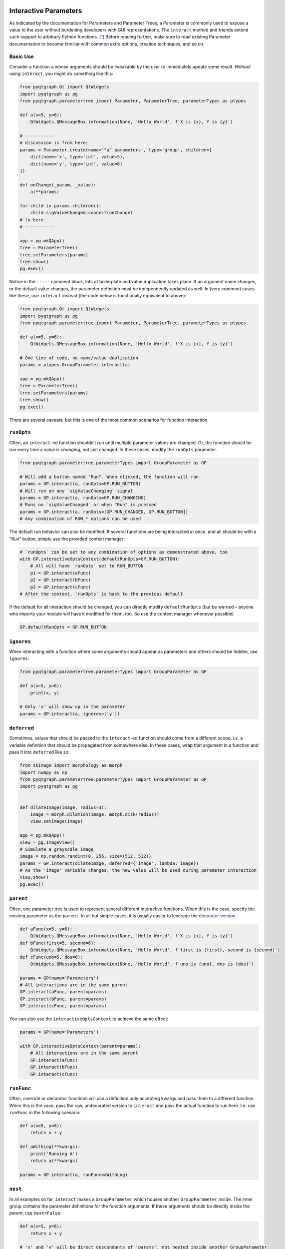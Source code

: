 Interactive Parameters
======================

As indicated by the documentation for Parameters and Parameter Trees, a
Parameter is commonly used to expose a value to the user without
burdening developers with GUI representations. The ``interact`` method
and friends extend such support to arbitrary Python functions. [1]_
Before reading further, make sure to read existing Parameter
documentation to become familiar with common extra options, creation
techniques, and so on.

Basic Use
---------

Consider a function ``a`` whose arguments should be tweakable by the
user to immediately update some result. *Without* using ``interact``,
you might do something like this:

.. code:: python

   from pyqtgraph.Qt import QtWidgets
   import pyqtgraph as pg
   from pyqtgraph.parametertree import Parameter, ParameterTree, parameterTypes as ptypes

   def a(x=5, y=6):
       QtWidgets.QMessageBox.information(None, 'Hello World', f'X is {x}, Y is {y}')

   # -----------
   # discussion is from here:
   params = Parameter.create(name='"a" parameters', type='group', children=[
       dict(name='x', type='int', value=5),
       dict(name='y', type='int', value=6)
   ])

   def onChange(_param, _value):
       a(**params)

   for child in params.children():
       child.sigValueChanged.connect(onChange)
   # to here
   # -----------

   app = pg.mkQApp()
   tree = ParameterTree()
   tree.setParameters(params)
   tree.show()
   pg.exec()

Notice in the ``-----`` comment block, lots of boilerplate and value
duplication takes place. If an argument name changes, or the default
value changes, the parameter definition must be independently updated as
well. In (very common) cases like these, use ``interact`` instead (the
code below is functionally equivalent to above):

.. code:: python

   from pyqtgraph.Qt import QtWidgets
   import pyqtgraph as pg
   from pyqtgraph.parametertree import Parameter, ParameterTree, parameterTypes as ptypes

   def a(x=5, y=6):
       QtWidgets.QMessageBox.information(None, 'Hello World', f'X is {x}, Y is {y}')

   # One line of code, no name/value duplication
   params = ptypes.GroupParameter.interact(a)

   app = pg.mkQApp()
   tree = ParameterTree()
   tree.setParameters(params)
   tree.show()
   pg.exec()

There are several caveats, but this is one of the most common scenarios
for function interaction.

``runOpts``
-----------

Often, an ``interact``-ed function shouldn’t run until multiple
parameter values are changed. Or, the function should be run every time
a value is *changing*, not just changed. In these cases, modify the
``runOpts`` parameter.

.. code:: python

   from pyqtgraph.parametertree.parameterTypes import GroupParameter as GP

   # Will add a button named "Run". When clicked, the function will run
   params = GP.interact(a, runOpts=GP.RUN_BUTTON)
   # Will run on any `sigValueChanging` signal
   params = GP.interact(a, runOpts=GP.RUN_CHANGING)
   # Runs on `sigValueChanged` or when "Run" is pressed
   params = GP.interact(a, runOpts=[GP.RUN_CHANGED, GP.RUN_BUTTON])
   # Any combination of RUN_* options can be used

The default run behavior can also be modified. If several functions are
being interacted at once, and all should be with a “Run” button, simply
use the provided context manager:

.. code:: python

   # `runOpts` can be set to any combination of options as demonstrated above, too
   with GP.interactiveOptsContext(defaultRunOpts=GP.RUN_BUTTON):
       # All will have `runOpts` set to RUN_BUTTON
       p1 = GP.interact(aFunc)
       p2 = GP.interact(bFunc)
       p3 = GP.interact(cFunc)
   # After the context, `runOpts` is back to the previous default

If the default for all interaction should be changed, you can directly
modify ``defaultRunOpts`` (but be warned – anyone who imports your
module will have it modified for them, too. So use the context manager
whenever possible)

.. code:: pytho

   GP.defaultRunOpts = GP.RUN_BUTTON

``ignores``
-----------

When interacting with a function where some arguments should appear as
parameters and others should be hidden, use ``ignores``:

.. code:: python

   from pyqtgraph.parametertree.parameterTypes import GroupParameter as GP

   def a(x=5, y=6):
       print(x, y)

   # Only 'x' will show up in the parameter
   params = GP.interact(a, ignores=['y'])

``deferred``
------------

Sometimes, values that should be passed to the ``interact``-ed function
should come from a different scope, i.e. a variable definition that
should be propagated from somewhere else. In these cases, wrap that
argument in a function and pass it into ``deferred`` like so:

.. code:: python

   from skimage import morphology as morph
   import numpy as np
   from pyqtgraph.parametertree.parameterTypes import GroupParameter as GP
   import pyqtgraph as pg


   def dilateImage(image, radius=3):
       image = morph.dilation(image, morph.disk(radius))
       view.setImage(image)

   app = pg.mkQApp()
   view = pg.ImageView()
   # Simulate a grayscale image
   image = np.random.randint(0, 256, size=(512, 512))
   params = GP.interact(dilateImage, deferred={'image': lambda: image})
   # As the 'image' variable changes, the new value will be used during parameter interaction
   view.show()
   pg.exec()

``parent``
----------

Often, one parameter tree is used to represent several different
interactive functions. When this is the case, specify the existing
parameter as the ``parent``. In all but simple cases, it is usually
easier to leverage the `decorator
version <#The%20Decorator%20Version>`__

.. code:: python

   def aFunc(x=5, y=6):
       QtWidgets.QMessageBox.information(None, 'Hello World', f'X is {x}, Y is {y}')
   def bFunc(first=5, second=6):
       QtWidgets.QMessageBox.information(None, 'Hello World', f'first is {first}, second is {second}')
   def cFunc(uno=5, dos=6):
       QtWidgets.QMessageBox.information(None, 'Hello World', f'uno is {uno}, dos is {dos}')

   params = GP(name='Parameters')
   # All interactions are in the same parent
   GP.interact(aFunc, parent=params)
   GP.interact(bFunc, parent=params)
   GP.interact(cFunc, parent=params)

You can also use the ``interactiveOptsContext`` to achieve the same
effect:

.. code:: python

   params = GP(name='Parameters')

   with GP.interactiveOptsContext(parent=params):
       # All interactions are in the same parent
       GP.interact(aFunc)
       GP.interact(bFunc)
       GP.interact(cFunc)

``runFunc``
-----------

Often, override or decorator functions will use a definition only
accepting kwargs and pass them to a different function. When this is the
case, pass the raw, undecorated version to ``interact`` and pass the
actual function to run here. I.e. use ``runFunc`` in the following
scenario:

.. code:: python

   def a(x=5, y=6):
       return x + y

   def aWithLog(**kwargs):
       print('Running A')
       return a(**kwargs)

   params = GP.interact(a, runFunc=aWithLog)

``nest``
--------

In all examples so far, ``interact`` makes a ``GroupParameter`` which
houses another ``GroupParameter`` inside. The inner group contains the
parameter definitions for the function arguments. If these arguments
should be directly inside the parent, use ``nest=False``:

.. code:: python

   def a(x=5, y=6):
       return x + y

   # 'x' and 'y' will be direct descendants of 'params', not nested inside another GroupParameter
   params = GP.interact(a, nest=False)

``existOk``
-----------

When ``nest=False``, there can be overlap when several function
arguments share the same name. In these cases, the result is an error
unless ``existOk=True`` (the default).

.. code:: python

   def a(x=5, y=6):
       return x + y
   def b(x=5, another=6):
       return x + another
   params = GP.interact(a, nest=False)

   # Will raise an error, since 'x' was already in the parameter from interacting with 'a'
   GP.interact(b, nest=False, parent=params, existOk=False)

``overrides``
-------------

In all examples so far, additional parameter arguments such as
``limits`` were ignored. Return to the `deferred <#>`__ example and
observe what happens when ``radius`` is < 0:

::

   ValueError: All-zero footprint is not supported.

To prevent such cases, ``overrides`` can contain additional parameter
specifications (or default values) that will update the created
parameter:

.. code:: python

   # Cannot go lower than 0
   # These are bound to the 'radius' parameter
   params = GP.interact(dilateImage, deferred={'image': lambda: image}, radius={'limits': [0, None]})

Now, the user is unable to set the spinbox to a value < 0.

Similar options can be provided when the parameter type doesn’t match
the default value (``list`` is a common case):

.. code:: python

   def chooseOne(which='a'):
       print(which)

   params = GP.interact(chooseOne, which={'type': 'list', 'limits': list('abc')})

Any value accepted in ``Parameter.create`` can be used in the override
for a parameter.

Also note that overrides can consist of raw values, in the case where
just the value should be adjusted or when there is no default:

.. code:: python

   def printAString(string):
       print(string)

   params = GP.interact(printAString, string='anything')

The Decorator Version
=====================

To simplify the process of interacting with multiple functions using the
same parameter, a decorator is provided:

.. code:: python

   params = GP(name='Parameters')

   @params.interactDecorator()
   def aFunc(x=5, y=6):
       QtWidgets.QMessageBox.information(None, 'Hello World', f'X is {x}, Y is {y}')

   @params.interactDecorator()
   def bFunc(first=5, second=6):
       QtWidgets.QMessageBox.information(None, 'Hello World', f'first is {first}, second is {second}')

   @params.interactDecorator()
   def cFunc(uno=5, dos=6):
       QtWidgets.QMessageBox.information(None, 'Hello World', f'uno is {uno}, dos is {dos}')

   # All interactions are in the same parent

Any value accepted by ``interact`` can be passed to the decorator.

Title Formatting
----------------

If functions should have formatted titles, specify this in the
``runTitleFormat`` parameter:

.. code:: python

   def my_snake_case_function(a=5):
       print(a)

   def titleFormat(name):
       return name.replace('_', ' ').title()

   with GP.interactiveOptsContext(runTitleFormat=titleFormat):
       # The title in the parameter tree will be "My Snake Case Function"
       params = GP.interact(my_snake_case_function)

Extra Options in the Docstring
==============================

With ``docstring_parser``
-------------------------

If the ``docstring_parser`` python package is available on your system,
you can add additional parameter options directly to your argument
documentation, provided your docstrings are well-formed. Returning to
the ``overrides`` example about dilating an image, instead of specifying
a ``limits`` override in the call to ``interact``, you can also do the
following:

.. code:: python

   def dilateImage(image, radius=3):
       """
       Dilates an image.
       :param radius: the dilation radius
       limits=[0, None]
       """
       image = morph.dilation(image, morph.disk(radius))
       view.setImage(image)

   # Also valid
   def dilateImage(image, radius=3):
       """
       Dilates an image.
       
       Parameters
       ----------
       radius: int
           The radius
           limits = [0, None]
       """
       
   # You get the idea

``limits`` will be added to the parameter just as if it was an
``override``.

See the ``docstring_parser`` package information for a list of supported
documentation standards.

Also note that ``docstring_parser`` will add any non-\ ``ini`` formatted
strings as a tooltip text, which is a helpful method of exposing
function documentation to the user.

Without ``docstring_parser``
----------------------------

If ``docstring_parser`` is not available on your system, or your
documentation does not conform to a supported style, you can also
manually denote parameter options simply by including appropriate
headers (``[arg.options]``, where ``arg`` is the argument name):

.. code:: python

   def dilateImage(image, radius=3):
       """
       Dilates an image.
       
       [radius.options]
       limits = [0, None]
       """
       image = morph.dilation(image, morph.disk(radius))
       view.setImage(image)
       
   # Also valid
   def dilateImage(image, radius=3):
       """
       Dilates an image.
       
       :param radius: My radius
       [radius.options]
       limits = [0, None]
       """

   # Also valid
   def dilateImage(image, radius=3):
       """
       Dilates an image.
       
       Parameters
       ----------
       radius: int
           The radius
           [radius.options]
           limits = [0, None]
       """
       
   # You get the idea

Since ``ini`` parsing is used behind the scenes, standard rules apply
(no duplicate section headers, etc.).

If any ``[.options]`` section headers are present in the documentation,
the non-\ ``docstring_parser`` evaluation will be used.

.. [1]
   Functions defined in C or whose definitions cannot be parsed by
   ``inspect.signature`` cannot be used here.
